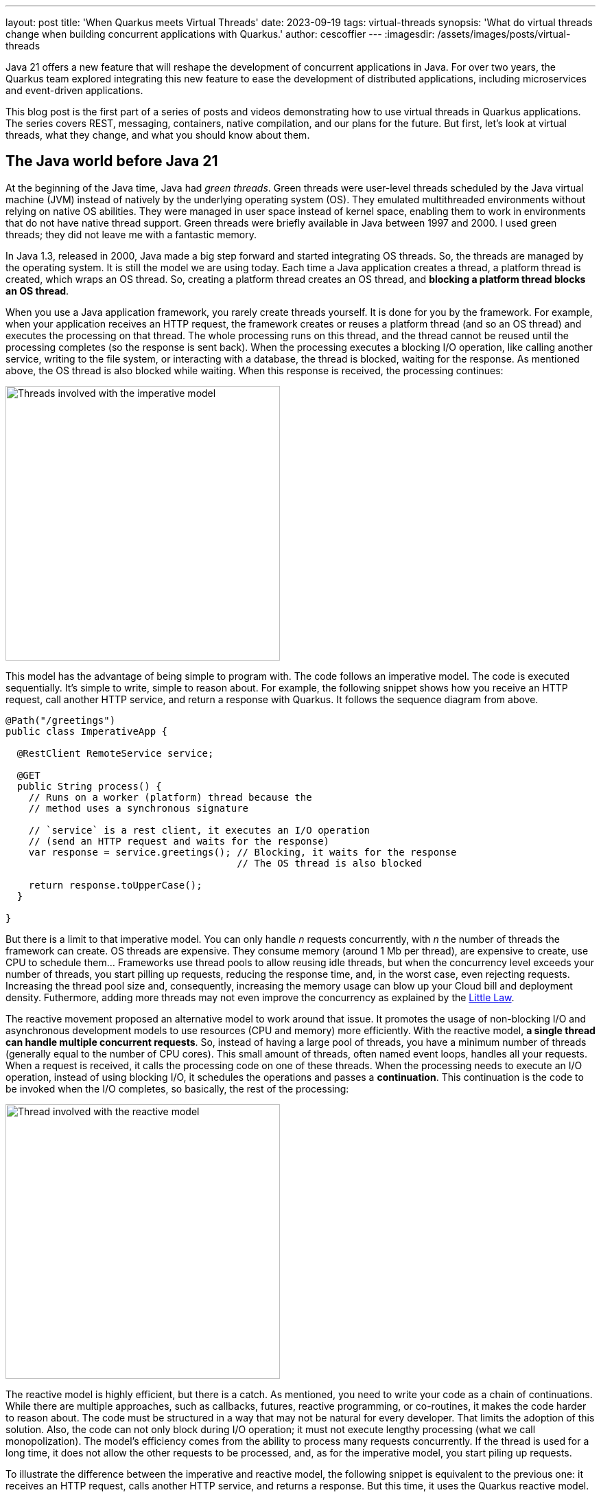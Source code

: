 ---
layout: post
title: 'When Quarkus meets Virtual Threads'
date: 2023-09-19
tags: virtual-threads
synopsis: 'What do virtual threads change when building concurrent applications with Quarkus.'
author: cescoffier
---
:imagesdir: /assets/images/posts/virtual-threads

Java 21 offers a new feature that will reshape the development of concurrent applications in Java. 
For over two years, the Quarkus team explored integrating this new feature to ease the development of distributed applications, including microservices and event-driven applications.

This blog post is the first part of a series of posts and videos demonstrating how to use virtual threads in Quarkus applications. 
The series covers REST, messaging, containers, native compilation, and our plans for the future.
But first, let's look at virtual threads, what they change, and what you should know about them.

## The Java world before Java 21

At the beginning of the Java time, Java had _green threads_. 
Green threads were user-level threads scheduled by the Java virtual machine (JVM) instead of natively by the underlying operating system (OS).
They emulated multithreaded environments without relying on native OS abilities. 
They were managed in user space instead of kernel space, enabling them to work in environments that do not have native thread support.
Green threads were briefly available in Java between 1997 and 2000.
I used green threads; they did not leave me with a fantastic memory.

In Java 1.3, released in 2000, Java made a big step forward and started integrating OS threads.
So, the threads are managed by the operating system. 
It is still the model we are using today.
Each time a Java application creates a thread, a platform thread is created, which wraps an OS thread.
So, creating a platform thread creates an OS thread, and **blocking a platform thread blocks an OS thread**. 

When you use a Java application framework, you rarely create threads yourself. 
It is done for you by the framework. 
For example, when your application receives an HTTP request, the framework creates or reuses a platform thread (and so an OS thread) and executes the processing on that thread.
The whole processing runs on this thread, and the thread cannot be reused until the processing completes (so the response is sent back). 
When the processing executes a blocking I/O operation, like calling another service, writing to the file system, or interacting with a database, the thread is blocked, waiting for the response. 
As mentioned above, the OS thread is also blocked while waiting.
When this response is received, the processing continues:

image::imperative-model.png[Threads involved with the imperative model,400,float="right",align="center"]


This model has the advantage of being simple to program with. 
The code follows an imperative model.
The code is executed sequentially. 
It's simple to write, simple to reason about.
For example, the following snippet shows how you receive an HTTP request, call another HTTP service, and return a response with Quarkus.
It follows the sequence diagram from above.

[source, java]
----
@Path("/greetings")
public class ImperativeApp {

  @RestClient RemoteService service;

  @GET
  public String process() {
    // Runs on a worker (platform) thread because the
    // method uses a synchronous signature

    // `service` is a rest client, it executes an I/O operation
    // (send an HTTP request and waits for the response)
    var response = service.greetings(); // Blocking, it waits for the response
                                        // The OS thread is also blocked

    return response.toUpperCase();
  }

}
----

But there is a limit to that imperative model. 
You can only handle _n_ requests concurrently, with _n_ the number of threads the framework can create.
OS threads are expensive. 
They consume memory (around 1 Mb per thread), are expensive to create, use CPU to schedule them…
Frameworks use thread pools to allow reusing idle threads, but when the concurrency level exceeds your number of threads, you start pilling up requests, reducing the response time, and, in the worst case, even rejecting requests.
Increasing the thread pool size and, consequently, increasing the memory usage can blow up your Cloud bill and deployment density.
Futhermore, adding more threads may not even improve the concurrency as explained by the https://youtu.be/07V08SB1l8c?t=142[Little Law].

The reactive movement proposed an alternative model to work around that issue. 
It promotes the usage of non-blocking I/O and asynchronous development models to use resources (CPU and memory) more efficiently.
With the reactive model, **a single thread can handle multiple concurrent requests**. 
So, instead of having a large pool of threads, you have a minimum number of threads (generally equal to the number of CPU cores).
This small amount of threads, often named event loops, handles all your requests.
When a request is received, it calls the processing code on one of these threads. 
When the processing needs to execute an I/O operation, instead of using blocking I/O, it schedules the operations and passes a **continuation**.
This continuation is the code to be invoked when the I/O completes, so basically, the rest of the processing:

image::reactive-model.png[Thread involved with the reactive model,400,float="right",align="center"]

The reactive model is highly efficient, but there is a catch. 
As mentioned, you need to write your code as a chain of continuations. 
While there are multiple approaches, such as callbacks, futures, reactive programming, or co-routines, it makes the code harder to reason about.
The code must be structured in a way that may not be natural for every developer.
That limits the adoption of this solution.
Also, the code can not only block during I/O operation; it must not execute lengthy processing (what we call monopolization).
The model's efficiency comes from the ability to process many requests concurrently. 
If the thread is used for a long time, it does not allow the other requests to be processed, and, as for the imperative model, you start piling up requests.

To illustrate the difference between the imperative and reactive model, the following snippet is equivalent to the previous one: it receives an HTTP request, calls another HTTP service, and returns a response. But this time, it uses the Quarkus reactive model.

[source, java]
----
@Path("/greetings")
public class ReactiveApp {

  @RestClient RemoteService service;

  @GET
  public Uni<String> process() {
    // Runs on an event loop (platform) thread because the
    // method uses a asynchronous signature

    // `service` is a rest client, it executes an I/O operation
    // but this time it returns a Uni<String>, so it's not blocking
    return service.asyncGreetings() // Non-blocking
        .map(resp -> {
          // This is the continuation, the code executed once the
          // response is received
          return resp.toUpperCase();
        });
    }
}
----

An application with this code handles more concurrent requests and uses less memory than the imperative one, but, the development model is different.

Most of the time, the reactive and imperative models are opposed.
This does not need to be the case.
Quarkus uses a reactive core and lets you decide if you want to use the reactive or imperative model. 
Check the https://quarkus.io/blog/resteasy-reactive-smart-dispatch/['to block or not to block' article] for more details about this ability.

## What do virtual threads change?

Java 19 introduced a new type of thread: virtual threads.
In Java 21, this API became generally available.

But what are these virtual threads?
Virtual threads reuse the idea of the reactive paradigm but allow an imperative development model.
You get the benefits from the reactive and imperative models without the drawbacks! 

Like with green threads, virtual threads are managed by the JVM. 
Virtual threads occupy less space than platform threads in memory. 
Hence, using more virtual threads than platform threads simultaneously becomes possible without blowing up the memory.
Virtual threads are supposed to be disposable entities that we create when we need them; pooling or reusing them for different tasks is discouraged.

But what does it change?
Blocking a virtual thread is, in general, very cheap! 
There is a pinch of magic that makes virtual thread very appealing.
When your code running on a virtual thread needs to execute an I/O operation, it uses a blocking API.
So, the code waits for the result, as with the imperative model.
However, since the JVM manages virtual threads, no underlying OS thread is blocked when they perform this blocking operation. 
The state of the virtual thread is stored in the heap, and another virtual thread can be executed on the same Java platform (carrier) thread, exactly as in the reactive model.
When the I/O operation completes, the virtual thread becomes executable again, and when a carrier thread is available, the state of the virtual thread is restored, and the execution continues.
For the developer, this magic is invisible!
You just write synchronous code, and it's executed like proper reactive code without blocking the OS thread.

Your code runs on top of virtual threads, but under the hood, only a few carrier threads execute them. 

To summarize, virtual threads are:

    1. Lightweight - you can have a LOT of them
    2. Cheap to create - no need to pool them anymore
    3. Cheap to block when using blocking operations - blocking a virtual thread does not block the underlying OS thread when executing I/O operations

## How can you use virtual threads in Quarkus?

Using virtual threads in Quarkus is straightforward.
You only need to use the `@RunOnVirtualThread` annotation. 
It indicates to Quarkus to invoke the annotated method on a virtual thread instead of a regular platform thread. 

This new strategy extends the _smart dispatch_ explained in the https://quarkus.io/blog/resteasy-reactive-smart-dispatch/['to block or not to block' article]. In addition to the signature, Quarkus now looks for this specific annotation.
If your JVM does not provide virtual thread support, it does fall back to platform threads. 

Let's rewrite the same example using a virtual thread (the full code is available in https://github.com/quarkusio/virtual-threads-demos/tree/main/rest-example[this repository]):

[source, java]
----
@Path("/greetings")
public class VirtualThreadApp {

  @RestClient RemoteService service;

  @GET
  @RunOnVirtualThread
  public String process() {
    // Runs on a virtual thread because the
    // method uses the @RunOnVirtualThread annotation.

    // `service` is a rest client, it executes an I/O operation
    var response = service.greetings(); // Blocking, but this time, it 
                                        // does neither block the carrier thread
                                        // nor the OS thread.
                                        // Only the virtual thread is blocked.
	return response.toUpperCase();
  }

}
----

It's the code from the first snippet (the imperative one), but its execution model is closer to the reactive one:

image::virtual-thread-model-2.png[Threads involved with virtual threads,400,float="right",align="center"]

For every request, a virtual thread is created.
When a carrier thread is idle, the virtual thread is mounted on that carrier thread and executed.
When the virtual thread needs to execute the I/O (the call to the remote service), it only blocks the virtual thread.
The carrier thread is released, and can mount another virtual thread (like the one handling the second request while the I/O from the first one is pending).
When the I/O completes, a carrier thread (not necessarily the same one) restores the blocked virtual thread and continues its execution until the response is ready to be sent back to the client.
The code snippet works as described because the Quarkus REST client is virtual-thread-friendly; we will see exceptions in the next section.

Virtual threads in Quarkus are not limited to HTTP endpoints.
The following snippet shows how you can process Kafka/Pulsar/AMQP messages on virtual threads:

[source, java]
----
@Incoming("events")
@Transactional
@RunOnVirtualThread
public void persistEventInDatabase(Event event) {
  event.persist(); // Use Hibernate ORM with Panache
}
----

Attentive readers may have seen that the virtual thread integration relies on _reactive_ extensions.
These extensions provide more flexibility (such as the control on which thread the processing is executed) to integrate virtual threads properly and efficiently.
It's important to understand that for the developer, it's invisible (except the `@RunOnVirtualThread` annotation).


## Five things you need to know before using virtual threads for everything

Well, you probably see this coming.
There is no free lunch.
You need to know a few things before utilizing virtual threads for everything.
These are the reasons why, currently, there is no global switch to run exclusively on virtual threads in Quarkus.

### 1. Pinning 

As described above, when a virtual thread executes a blocking operation, it gets unmounted from the carrier thread, preventing the carrier thread from being blocked.
However, sometimes, the virtual thread cannot be unmounted because its state cannot be stored in the heap. 
It happens when the thread holds a monitor lock or has a native call in the stack:

[source, java]
----
Object monitor = new Object();
//...
public void aMethodThatPinTheCarrierThread() throws Exception {
  synchronized(monitor) {
    Thread.sleep(1000); // The virtual thread cannot be unmounted because it holds a lock, 
                        // so the carrier thread is blocked.
  }
}
----

In this case, the carrier thread is blocked, so the OS thread is blocked:

image::pinning.png[Pinning of the carrier thread,400,float="right",align="center"]

Unfortunately, as of today, lots of Java libraries are pinning the carrier thread. 
The Quarkus team and Red Hat, in general, have patched many libraries (such as Narayana (the transaction manager of Quarkus) or Hibernate ORM) to avoid pinning. 
However, when you use a library, be careful. 
It will take time until all the code gets reworked in a more virtual-thread-friendly way.

### 2. Monopolization

As for the reactive model, if the virtual thread executes intensive and long computation, it monopolizes that carrier.
The virtual thread scheduler is not preemptive.
So it cannot interrupt a running thread. 
It needs to wait for an I/O or the completion of the computation.
Until then, this carrier thread cannot execute other virtual threads:

image::monopolization.png[Monopolization of the carrier thread,400,float="right",align="center"]

Using a dedicated platform thread pool might be wiser when executing long computations. 

### 3. Carrier thread pool elasticity

When there is pinning or monopolization, the JVM may create new carrier threads (as illustrated on the previous picture) to avoid having too many unscheduled virtual threads. 

These creations are creating platform/OS threads. 
So, it's expensive and uses memory.
You especially need to pay attention to the second point. 
You may hit the memory limit if you run on low resources and your code is not very virtual-thread-friendly, meaning that you should always check for pinning, monopolization, and memory usage. 
If you don't, in a container with memory constraints, the application can be killed.

### 4. Object pooling

For years, threads were scarce resources.
It was recommended to pool them and reuse them. 
This good practice has encouraged the use of thread locals as an object-pooling mechanism.
Like https://github.com/FasterXML/jackson-core/issues/919[Jackson] or Netty, many libraries store expensive objects in thread locals.
These objects can only be accessed by the code running on the thread in which the objects are stored.
Because the number of threads was limited, it capped the number of creation.
Also, because threads were reused, the objects were cached and reused. 
Unfortunately, these two assumptions are not valid with virtual threads:
You can have a lot of them, they are not reused.
It's even discouraged to pool them.
Thus, libraries utilizing these pooling patterns may underperform when using virtual threads. 
You will see many allocations of large objects, as every virtual thread will get its own instance of the object. 

Replacing this pattern is not an easy task.
As an example, this https://github.com/FasterXML/jackson-core/pull/1064[PR] from Mario Fusco proposes an SPI for Jackson.
Quarkus will implement the SPI to provide a virtual-thread-friendly pool mechanism.

### 5. Stressing thread safety

Virtual threads provide a new way to build concurrent applications in Java.
You are not limited by the number of threads in the pool.
You do not have to use asynchronous development models. 

But, before rewriting your application to leverage this new mechanism, ensure the code is thread-safe. 
Many libraries and frameworks do not allow concurrent access to some objects.
For example, database connections should not be accessed concurrently. 
You must be cautious when you have many virtual threads, especially when using the structured concurrency API (still in preview in Java 21).

When using structured concurrency, it becomes easy to run tasks in _parallel_.
However, you must be absolutely sure that these tasks to not access a shared state which do not support concurrent access:

[source, java]
----
@GET
@RunOnVirtualThread
public String structuredConcurrencyExample() throws InterruptedException, ExecutionException {
    var someState = ... // Must be thread-safe, as multiple virtual thread will access
                        // it concurrently
    try (var scope = new StructuredTaskScope.ShutdownOnFailure()) {
        var task1 = scope.fork(() -> { 
          // Run in another virtual thread
          return someState.touch();
        });
        var task2 = scope.fork(() -> {
          // Run in another virtual thread
          return someState.touch(); 
        });

        scope.join().throwIfFailed();

        return task1.get() + "/" + task2.get();
    }
}
----

## Summary and what's next
This post described the new kind of thread available in Java 21 and how to use them in Quarkus.
Virtual threads are not a silver bullet, and while they can improve the concurrency, there are a few limitations you need to be aware of:

1. Many libraries are pinning the carrier thread; it will take time until the Java world becomes virtual-thread-friendly.
2. Lengthy computations must be analyzed cautiously to avoid monopolization issues.
3. The carrier thread pool elasticity may result in high memory usage.
4. The thread-local object polling pattern can have terrible consequences on the allocations and memory usage.
5. Virtual threads do not prevent thread safety issues.

It is the first part (and the most boring, hopefully) post of a multiple-post series.
Next, we will cover:

- https://quarkus.io/blog/virtual-threads-2/[How to write a crud application using virtual threads]
- How to test virtual threads applications (_to be published_)
- How to build a native executable when using virtual threads (_to be published_)
- How to containerize an application using virtual threads (in JVM mode) (_to be published_)
- How to containerize an application using virtual threads in native mode (_to be published_)
- How to process Kafka messages using virtual threads (_to be published_)
- What are we exploring to improve the virtual thread support in Quarkus (_to be published_)

To know more about the virtual thread support in Quarkus, check the https://quarkus.io/guides/virtual-threads[Virtual thread reference guide].

